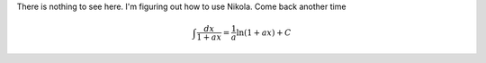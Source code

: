 .. title: Research Software Engineering at Sheffield
.. slug: index
.. date: 2015-12-18 23:53:26 UTC
.. tags: mathjax
.. category:
.. link:
.. description:
.. type: text

There is nothing to see here. I'm figuring out how to use Nikola. Come back another time

.. math::

   \int \frac{dx}{1+ax}=\frac{1}{a}\ln(1+ax)+C
